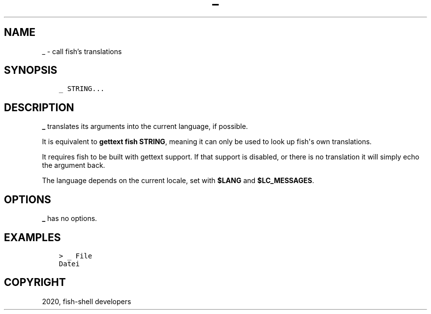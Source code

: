 .\" Man page generated from reStructuredText.
.
.TH "_" "1" "Mar 18, 2021" "3.2" "fish-shell"
.SH NAME
_ \- call fish's translations
.
.nr rst2man-indent-level 0
.
.de1 rstReportMargin
\\$1 \\n[an-margin]
level \\n[rst2man-indent-level]
level margin: \\n[rst2man-indent\\n[rst2man-indent-level]]
-
\\n[rst2man-indent0]
\\n[rst2man-indent1]
\\n[rst2man-indent2]
..
.de1 INDENT
.\" .rstReportMargin pre:
. RS \\$1
. nr rst2man-indent\\n[rst2man-indent-level] \\n[an-margin]
. nr rst2man-indent-level +1
.\" .rstReportMargin post:
..
.de UNINDENT
. RE
.\" indent \\n[an-margin]
.\" old: \\n[rst2man-indent\\n[rst2man-indent-level]]
.nr rst2man-indent-level -1
.\" new: \\n[rst2man-indent\\n[rst2man-indent-level]]
.in \\n[rst2man-indent\\n[rst2man-indent-level]]u
..
.SH SYNOPSIS
.INDENT 0.0
.INDENT 3.5
.sp
.nf
.ft C
_ STRING...
.ft P
.fi
.UNINDENT
.UNINDENT
.SH DESCRIPTION
.sp
\fB_\fP translates its arguments into the current language, if possible.
.sp
It is equivalent to \fBgettext fish STRING\fP, meaning it can only be used to look up fish\(aqs own translations.
.sp
It requires fish to be built with gettext support. If that support is disabled, or there is no translation it will simply echo the argument back.
.sp
The language depends on the current locale, set with \fB$LANG\fP and \fB$LC_MESSAGES\fP\&.
.SH OPTIONS
.sp
\fB_\fP has no options.
.SH EXAMPLES
.INDENT 0.0
.INDENT 3.5
.sp
.nf
.ft C
> _ File
Datei
.ft P
.fi
.UNINDENT
.UNINDENT
.SH COPYRIGHT
2020, fish-shell developers
.\" Generated by docutils manpage writer.
.

